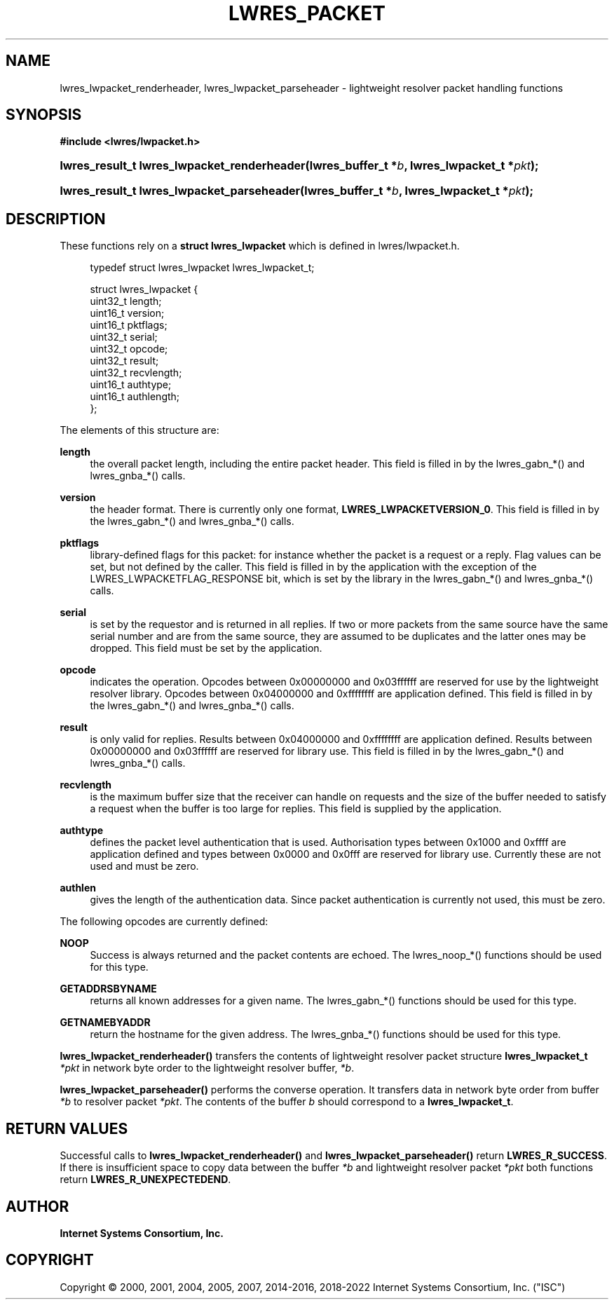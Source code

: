 .\" Copyright (C) 2000, 2001, 2004, 2005, 2007, 2014-2016, 2018-2022 Internet Systems Consortium, Inc. ("ISC")
.\" 
.\" This Source Code Form is subject to the terms of the Mozilla Public
.\" License, v. 2.0. If a copy of the MPL was not distributed with this
.\" file, You can obtain one at http://mozilla.org/MPL/2.0/.
.\"
.hy 0
.ad l
'\" t
.\"     Title: lwres_packet
.\"    Author: 
.\" Generator: DocBook XSL Stylesheets v1.79.1 <http://docbook.sf.net/>
.\"      Date: 2007-06-18
.\"    Manual: BIND9
.\"    Source: ISC
.\"  Language: English
.\"
.TH "LWRES_PACKET" "3" "2007\-06\-18" "ISC" "BIND9"
.\" -----------------------------------------------------------------
.\" * Define some portability stuff
.\" -----------------------------------------------------------------
.\" ~~~~~~~~~~~~~~~~~~~~~~~~~~~~~~~~~~~~~~~~~~~~~~~~~~~~~~~~~~~~~~~~~
.\" http://bugs.debian.org/507673
.\" http://lists.gnu.org/archive/html/groff/2009-02/msg00013.html
.\" ~~~~~~~~~~~~~~~~~~~~~~~~~~~~~~~~~~~~~~~~~~~~~~~~~~~~~~~~~~~~~~~~~
.ie \n(.g .ds Aq \(aq
.el       .ds Aq '
.\" -----------------------------------------------------------------
.\" * set default formatting
.\" -----------------------------------------------------------------
.\" disable hyphenation
.nh
.\" disable justification (adjust text to left margin only)
.ad l
.\" -----------------------------------------------------------------
.\" * MAIN CONTENT STARTS HERE *
.\" -----------------------------------------------------------------
.SH "NAME"
lwres_lwpacket_renderheader, lwres_lwpacket_parseheader \- lightweight resolver packet handling functions
.SH "SYNOPSIS"
.sp
.ft B
.nf
#include <lwres/lwpacket\&.h>
.fi
.ft
.HP \w'lwres_result_t\ lwres_lwpacket_renderheader('u
.BI "lwres_result_t lwres_lwpacket_renderheader(lwres_buffer_t\ *" "b" ", lwres_lwpacket_t\ *" "pkt" ");"
.HP \w'lwres_result_t\ lwres_lwpacket_parseheader('u
.BI "lwres_result_t lwres_lwpacket_parseheader(lwres_buffer_t\ *" "b" ", lwres_lwpacket_t\ *" "pkt" ");"
.SH "DESCRIPTION"
.PP
These functions rely on a
\fBstruct lwres_lwpacket\fR
which is defined in
lwres/lwpacket\&.h\&.
.PP
.if n \{\
.RS 4
.\}
.nf
typedef struct lwres_lwpacket lwres_lwpacket_t;
.fi
.if n \{\
.RE
.\}
.PP
.if n \{\
.RS 4
.\}
.nf
struct lwres_lwpacket {
        uint32_t          length;
        uint16_t          version;
        uint16_t          pktflags;
        uint32_t          serial;
        uint32_t          opcode;
        uint32_t          result;
        uint32_t          recvlength;
        uint16_t          authtype;
        uint16_t          authlength;
};
.fi
.if n \{\
.RE
.\}
.PP
The elements of this structure are:
.PP
\fBlength\fR
.RS 4
the overall packet length, including the entire packet header\&. This field is filled in by the lwres_gabn_*() and lwres_gnba_*() calls\&.
.RE
.PP
\fBversion\fR
.RS 4
the header format\&. There is currently only one format,
\fBLWRES_LWPACKETVERSION_0\fR\&. This field is filled in by the lwres_gabn_*() and lwres_gnba_*() calls\&.
.RE
.PP
\fBpktflags\fR
.RS 4
library\-defined flags for this packet: for instance whether the packet is a request or a reply\&. Flag values can be set, but not defined by the caller\&. This field is filled in by the application with the exception of the LWRES_LWPACKETFLAG_RESPONSE bit, which is set by the library in the lwres_gabn_*() and lwres_gnba_*() calls\&.
.RE
.PP
\fBserial\fR
.RS 4
is set by the requestor and is returned in all replies\&. If two or more packets from the same source have the same serial number and are from the same source, they are assumed to be duplicates and the latter ones may be dropped\&. This field must be set by the application\&.
.RE
.PP
\fBopcode\fR
.RS 4
indicates the operation\&. Opcodes between 0x00000000 and 0x03ffffff are reserved for use by the lightweight resolver library\&. Opcodes between 0x04000000 and 0xffffffff are application defined\&. This field is filled in by the lwres_gabn_*() and lwres_gnba_*() calls\&.
.RE
.PP
\fBresult\fR
.RS 4
is only valid for replies\&. Results between 0x04000000 and 0xffffffff are application defined\&. Results between 0x00000000 and 0x03ffffff are reserved for library use\&. This field is filled in by the lwres_gabn_*() and lwres_gnba_*() calls\&.
.RE
.PP
\fBrecvlength\fR
.RS 4
is the maximum buffer size that the receiver can handle on requests and the size of the buffer needed to satisfy a request when the buffer is too large for replies\&. This field is supplied by the application\&.
.RE
.PP
\fBauthtype\fR
.RS 4
defines the packet level authentication that is used\&. Authorisation types between 0x1000 and 0xffff are application defined and types between 0x0000 and 0x0fff are reserved for library use\&. Currently these are not used and must be zero\&.
.RE
.PP
\fBauthlen\fR
.RS 4
gives the length of the authentication data\&. Since packet authentication is currently not used, this must be zero\&.
.RE
.PP
The following opcodes are currently defined:
.PP
\fBNOOP\fR
.RS 4
Success is always returned and the packet contents are echoed\&. The lwres_noop_*() functions should be used for this type\&.
.RE
.PP
\fBGETADDRSBYNAME\fR
.RS 4
returns all known addresses for a given name\&. The lwres_gabn_*() functions should be used for this type\&.
.RE
.PP
\fBGETNAMEBYADDR\fR
.RS 4
return the hostname for the given address\&. The lwres_gnba_*() functions should be used for this type\&.
.RE
.PP
\fBlwres_lwpacket_renderheader()\fR
transfers the contents of lightweight resolver packet structure
\fBlwres_lwpacket_t\fR
\fI*pkt\fR
in network byte order to the lightweight resolver buffer,
\fI*b\fR\&.
.PP
\fBlwres_lwpacket_parseheader()\fR
performs the converse operation\&. It transfers data in network byte order from buffer
\fI*b\fR
to resolver packet
\fI*pkt\fR\&. The contents of the buffer
\fIb\fR
should correspond to a
\fBlwres_lwpacket_t\fR\&.
.SH "RETURN VALUES"
.PP
Successful calls to
\fBlwres_lwpacket_renderheader()\fR
and
\fBlwres_lwpacket_parseheader()\fR
return
\fBLWRES_R_SUCCESS\fR\&. If there is insufficient space to copy data between the buffer
\fI*b\fR
and lightweight resolver packet
\fI*pkt\fR
both functions return
\fBLWRES_R_UNEXPECTEDEND\fR\&.
.SH "AUTHOR"
.PP
\fBInternet Systems Consortium, Inc\&.\fR
.SH "COPYRIGHT"
.br
Copyright \(co 2000, 2001, 2004, 2005, 2007, 2014-2016, 2018-2022 Internet Systems Consortium, Inc. ("ISC")
.br
